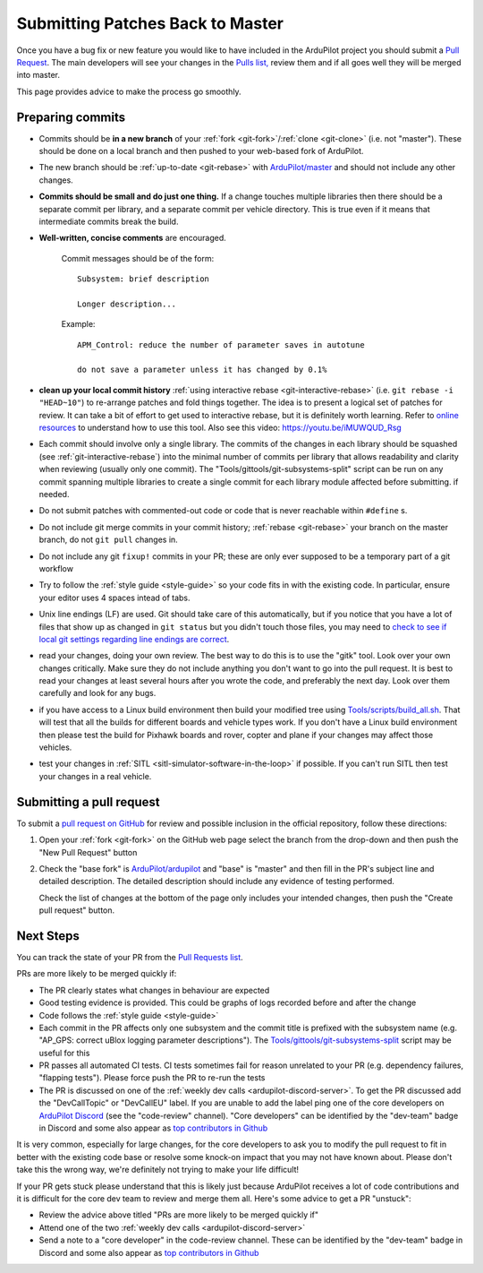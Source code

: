 .. _submitting-patches-back-to-master:

=================================
Submitting Patches Back to Master
=================================

   .. image:: ../images/PullRequest_TopImage.png
       :width: 70%

Once you have a bug fix or new feature you would like to have included in the ArduPilot project
you should submit a `Pull Request <https://help.github.com/articles/about-pull-requests/>`__.
The main developers will see your changes in the `Pulls list, <https://github.com/ArduPilot/ardupilot/pulls>`__ 
review them and if all goes well they will be merged into master.

This page provides advice to make the process go smoothly.

Preparing commits
-----------------

- Commits should be **in a new branch** of your :ref:`fork <git-fork>`/:ref:`clone <git-clone>` (i.e. not "master"). These should be done on a local branch and then pushed to your web-based fork of ArduPilot.

- The new branch should be :ref:`up-to-date <git-rebase>` with `ArduPilot/master <https://github.com/ArduPilot/ardupilot>`__  and should not include any other changes.

- **Commits should be small and do just one thing.** If a change touches
  multiple libraries then there should be a separate commit per library,
  and a separate commit per vehicle directory. This is true even if it
  means that intermediate commits break the build.

- **Well-written, concise comments** are encouraged.

    Commit messages should be of the form:

    ::

        Subsystem: brief description

        Longer description...

    Example:

    ::

        APM_Control: reduce the number of parameter saves in autotune

        do not save a parameter unless it has changed by 0.1%

- **clean up your local commit history** :ref:`using interactive rebase <git-interactive-rebase>`
  (i.e. ``git rebase -i "HEAD~10"``) to re-arrange patches and fold things together. The idea is to present
  a logical set of patches for review. It can take a bit of effort to get
  used to interactive rebase, but it is definitely worth learning. Refer
  to `online resources <http://gitready.com/advanced/2009/02/10/squashing-commits-with-rebase.html>`__
  to understand how to use this tool. Also see this video: https://youtu.be/iMUWQUD_Rsg

- Each commit should involve only a single library. The commits of the changes in each library should be squashed (see :ref:`git-interactive-rebase`) into the minimal number of commits per library that allows readability and clarity when reviewing (usually only one commit). The "Tools/gittools/git-subsystems-split" script can be run on any commit spanning multiple libraries to create a single commit for each library module affected before submitting. if needed.

- Do not submit patches with commented-out code or code that is never reachable within ``#define`` s.

- Do not include git merge commits in your commit history; :ref:`rebase <git-rebase>`  your branch on the master branch, do not ``git pull`` changes in.

- Do not include any git ``fixup!`` commits in your PR; these are only ever supposed to be a temporary part of a git workflow

- Try to follow the :ref:`style guide <style-guide>` so your code fits in with the existing code.
  In particular, ensure your editor uses 4 spaces intead of tabs.

- Unix line endings (LF) are used. Git should take care of this
  automatically, but if you notice that you have a lot of files that show
  up as changed in ``git status`` but you didn't touch those files, you
  may need to `check to see if local git settings regarding line endings are
  correct <https://help.github.com/articles/dealing-with-line-endings>`__.

- read your changes, doing your own review. The best way to do this is
  to use the "gitk" tool. Look over your own changes critically. Make
  sure they do not include anything you don't want to go into the pull
  request. It is best to read your changes at least several hours after
  you wrote the code, and preferably the next day. Look over them
  carefully and look for any bugs.

- if you have access to a Linux build environment then build your
  modified tree using `Tools/scripts/build_all.sh <https://github.com/ArduPilot/ardupilot/blob/master/Tools/scripts/build_all.sh>`__.
  That will test that
  all the builds for different boards and vehicle types work. If you
  don't have a Linux build environment then please test the build for
  Pixhawk boards and rover, copter and plane if your changes may affect
  those vehicles.

- test your changes in :ref:`SITL <sitl-simulator-software-in-the-loop>` if possible.
  If you can't run SITL then test your changes in a real vehicle.

Submitting a pull request
-------------------------

To submit a `pull request on GitHub <https://help.github.com/articles/using-pull-requests>`__ for review and possible inclusion in the official
repository, follow these directions:

#. Open your :ref:`fork <git-fork>` on the GitHub web page select the branch from the drop-down and then push the "New Pull Request" button

   .. image:: ../images/PullRequest_InitiatePullRequest1.png
       :width: 70%
       :target: ../_images/PullRequest_InitiatePullRequest1.png

#. Check the "base fork" is `ArduPilot/ardupilot <https://github.com/ArduPilot/ardupilot>`__ and "base" is "master" and then fill in the PR's subject line and detailed description.  The detailed description should include any evidence of testing performed.
   
   Check the list of changes at the bottom of the page only includes your
   intended changes, then push the "Create pull request" button.

   .. image:: ../images/PullRequest_InitiatePullRequest2.png
       :width: 70%
       :target: ../_images/PullRequest_InitiatePullRequest2.png

Next Steps
----------

You can track the state of your PR from the `Pull Requests list <https://github.com/ArduPilot/ardupilot/pulls>`__.

PRs are more likely to be merged quickly if:

- The PR clearly states what changes in behaviour are expected
- Good testing evidence is provided.  This could be graphs of logs recorded before and after the change
- Code follows the :ref:`style guide <style-guide>`
- Each commit in the PR affects only one subsystem and the commit title is prefixed with the subsystem name (e.g. "AP_GPS: correct uBlox logging parameter descriptions").  The `Tools/gittools/git-subsystems-split <https://github.com/ArduPilot/ardupilot/blob/master/Tools/gittools/git-subsystems-split>`__ script may be useful for this
- PR passes all automated CI tests.  CI tests sometimes fail for reason unrelated to your PR (e.g. dependency failures, "flapping tests").  Please force push the PR to re-run the tests
- The PR is discussed on one of the :ref:`weekly dev calls <ardupilot-discord-server>`.  To get the PR discussed add the "DevCallTopic" or "DevCallEU" label.  If you are unable to add the label ping one of the core developers on `ArduPilot Discord <https://ardupilot.org/discord>`__ (see the "code-review" channel).  "Core developers" can be identified by the "dev-team" badge in Discord and some also appear as `top contributors in Github <https://github.com/ArduPilot/ardupilot/graphs/contributors>`__

It is very common, especially for large changes, for the core developers to ask you to modify the pull request to fit in better with the existing code base or resolve some knock-on impact that you may not have known about. Please don't take this the wrong way, we're definitely not trying to make your life difficult!

If your PR gets stuck please understand that this is likely just because ArduPilot receives a lot of code contributions and it is difficult for the core dev team to review and merge them all.  Here's some advice to get a PR "unstuck":

- Review the advice above titled "PRs are more likely to be merged quickly if"
- Attend one of the two :ref:`weekly dev calls <ardupilot-discord-server>`
- Send a note to a "core developer" in the code-review channel.  These can be identified by the "dev-team" badge in Discord and some also appear as `top contributors in Github <https://github.com/ArduPilot/ardupilot/graphs/contributors>`__
